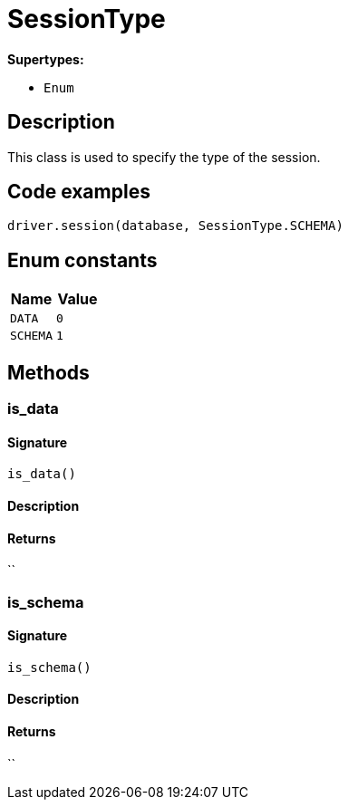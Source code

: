 [#_SessionType]
= SessionType

*Supertypes:*

* `Enum`

== Description

This class is used to specify the type of the session.

== Code examples

[source,python]
----
driver.session(database, SessionType.SCHEMA)
----

// tag::enum_constants[]
== Enum constants

[options="header"]
|===
|Name |Value 
a| `DATA` a| `0`
a| `SCHEMA` a| `1`
|===
// end::enum_constants[]

== Methods

// tag::methods[]
[#_is_data]
=== is_data

==== Signature

[source,python]
----
is_data()
----

==== Description



==== Returns

``

[#_is_schema]
=== is_schema

==== Signature

[source,python]
----
is_schema()
----

==== Description



==== Returns

``

// end::methods[]
